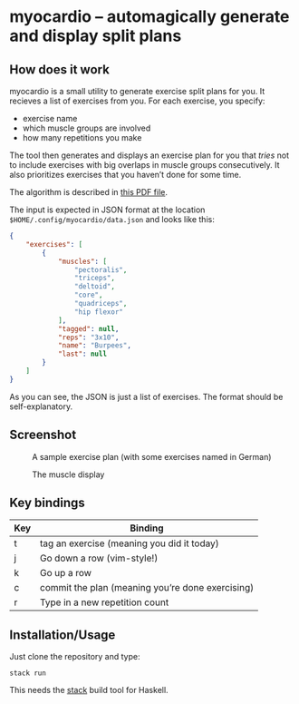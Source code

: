 * myocardio – automagically generate and display split plans

[[https://github.com/pmiddend/myocardio/actions/workflows/build-with-stack.yaml/badge.svg]]

** How does it work

myocardio is a small utility to generate exercise split plans for you. It recieves a list of exercises from you. For each exercise, you specify:

- exercise name
- which muscle groups are involved
- how many repetitions you make

The tool then generates and displays an exercise plan for you that /tries/ not to include exercises with big overlaps in muscle groups consecutively. It also prioritizes exercises that you haven’t done for some time.

The algorithm is described in [[./docs/ranking.pdf][this PDF file]].

The input is expected in JSON format at the location =$HOME/.config/myocardio/data.json= and looks like this:

#+BEGIN_SRC json
{
    "exercises": [
        {
            "muscles": [
                "pectoralis",
                "triceps",
                "deltoid",
                "core",
                "quadriceps",
                "hip flexor"
            ],
            "tagged": null,
            "reps": "3x10",
            "name": "Burpees",
            "last": null
        }
    ]
}
#+END_SRC

As you can see, the JSON is just a list of exercises. The format should be self-explanatory.

** Screenshot

#+CAPTION: A sample exercise plan (with some exercises named in German)
[[./screenshot.png]]

#+CAPTION: The muscle display
[[./screenshot2.png]]

** Key bindings

| Key | Binding                                          |
|-----+--------------------------------------------------|
| t   | tag an exercise (meaning you did it today)       |
| j   | Go down a row (vim-style!)                       |
| k   | Go up a row                                      |
| c   | commit the plan (meaning you’re done exercising) |
| r   | Type in a new repetition count                   |

** Installation/Usage

Just clone the repository and type:

#+begin_example
stack run
#+end_example

This needs the [[https://docs.haskellstack.org/en/stable/GUIDE/][stack]] build tool for Haskell.
